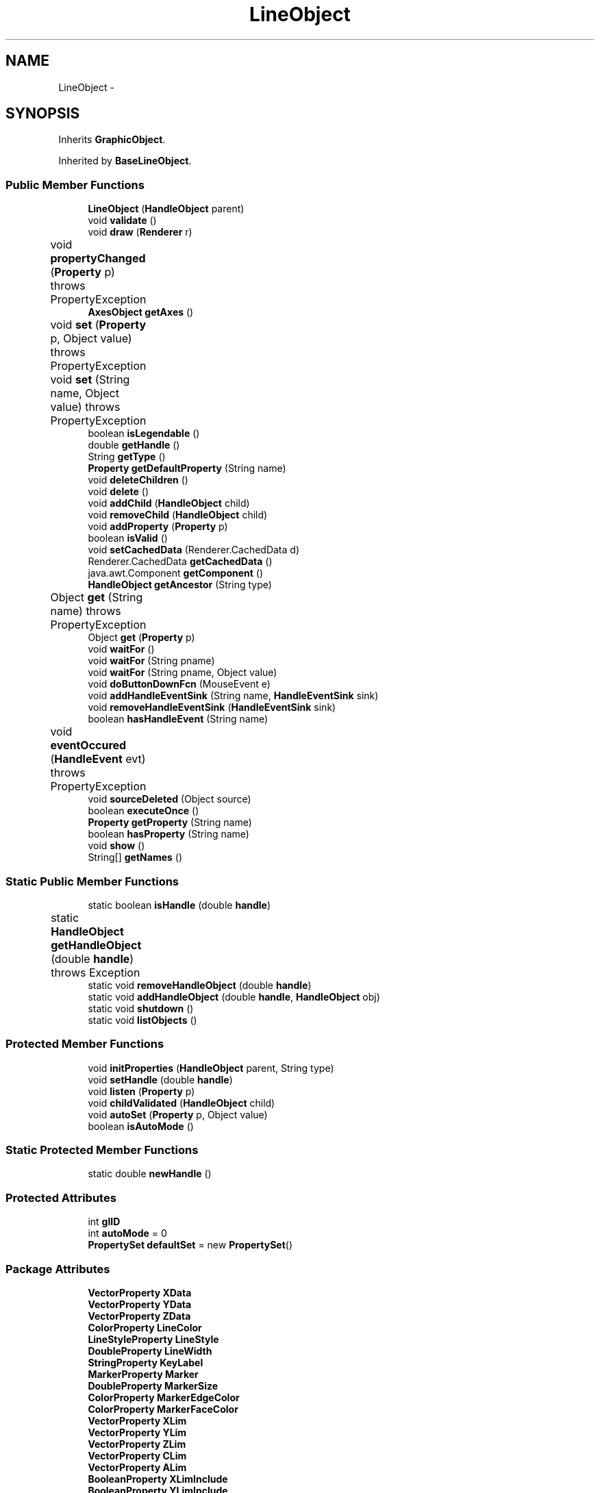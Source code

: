 .TH "LineObject" 3 "Tue Nov 27 2012" "Version 3.2" "Octave" \" -*- nroff -*-
.ad l
.nh
.SH NAME
LineObject \- 
.SH SYNOPSIS
.br
.PP
.PP
Inherits \fBGraphicObject\fP\&.
.PP
Inherited by \fBBaseLineObject\fP\&.
.SS "Public Member Functions"

.in +1c
.ti -1c
.RI "\fBLineObject\fP (\fBHandleObject\fP parent)"
.br
.ti -1c
.RI "void \fBvalidate\fP ()"
.br
.ti -1c
.RI "void \fBdraw\fP (\fBRenderer\fP r)"
.br
.ti -1c
.RI "void \fBpropertyChanged\fP (\fBProperty\fP p)  throws PropertyException 	"
.br
.ti -1c
.RI "\fBAxesObject\fP \fBgetAxes\fP ()"
.br
.ti -1c
.RI "void \fBset\fP (\fBProperty\fP p, Object value)  throws PropertyException 	"
.br
.ti -1c
.RI "void \fBset\fP (String name, Object value)  throws PropertyException 	"
.br
.ti -1c
.RI "boolean \fBisLegendable\fP ()"
.br
.ti -1c
.RI "double \fBgetHandle\fP ()"
.br
.ti -1c
.RI "String \fBgetType\fP ()"
.br
.ti -1c
.RI "\fBProperty\fP \fBgetDefaultProperty\fP (String name)"
.br
.ti -1c
.RI "void \fBdeleteChildren\fP ()"
.br
.ti -1c
.RI "void \fBdelete\fP ()"
.br
.ti -1c
.RI "void \fBaddChild\fP (\fBHandleObject\fP child)"
.br
.ti -1c
.RI "void \fBremoveChild\fP (\fBHandleObject\fP child)"
.br
.ti -1c
.RI "void \fBaddProperty\fP (\fBProperty\fP p)"
.br
.ti -1c
.RI "boolean \fBisValid\fP ()"
.br
.ti -1c
.RI "void \fBsetCachedData\fP (Renderer\&.CachedData d)"
.br
.ti -1c
.RI "Renderer\&.CachedData \fBgetCachedData\fP ()"
.br
.ti -1c
.RI "java\&.awt\&.Component \fBgetComponent\fP ()"
.br
.ti -1c
.RI "\fBHandleObject\fP \fBgetAncestor\fP (String type)"
.br
.ti -1c
.RI "Object \fBget\fP (String name)  throws PropertyException 	"
.br
.ti -1c
.RI "Object \fBget\fP (\fBProperty\fP p)"
.br
.ti -1c
.RI "void \fBwaitFor\fP ()"
.br
.ti -1c
.RI "void \fBwaitFor\fP (String pname)"
.br
.ti -1c
.RI "void \fBwaitFor\fP (String pname, Object value)"
.br
.ti -1c
.RI "void \fBdoButtonDownFcn\fP (MouseEvent e)"
.br
.ti -1c
.RI "void \fBaddHandleEventSink\fP (String name, \fBHandleEventSink\fP sink)"
.br
.ti -1c
.RI "void \fBremoveHandleEventSink\fP (\fBHandleEventSink\fP sink)"
.br
.ti -1c
.RI "boolean \fBhasHandleEvent\fP (String name)"
.br
.ti -1c
.RI "void \fBeventOccured\fP (\fBHandleEvent\fP evt)  throws PropertyException 	"
.br
.ti -1c
.RI "void \fBsourceDeleted\fP (Object source)"
.br
.ti -1c
.RI "boolean \fBexecuteOnce\fP ()"
.br
.ti -1c
.RI "\fBProperty\fP \fBgetProperty\fP (String name)"
.br
.ti -1c
.RI "boolean \fBhasProperty\fP (String name)"
.br
.ti -1c
.RI "void \fBshow\fP ()"
.br
.ti -1c
.RI "String[] \fBgetNames\fP ()"
.br
.in -1c
.SS "Static Public Member Functions"

.in +1c
.ti -1c
.RI "static boolean \fBisHandle\fP (double \fBhandle\fP)"
.br
.ti -1c
.RI "static \fBHandleObject\fP \fBgetHandleObject\fP (double \fBhandle\fP)  throws Exception 	"
.br
.ti -1c
.RI "static void \fBremoveHandleObject\fP (double \fBhandle\fP)"
.br
.ti -1c
.RI "static void \fBaddHandleObject\fP (double \fBhandle\fP, \fBHandleObject\fP obj)"
.br
.ti -1c
.RI "static void \fBshutdown\fP ()"
.br
.ti -1c
.RI "static void \fBlistObjects\fP ()"
.br
.in -1c
.SS "Protected Member Functions"

.in +1c
.ti -1c
.RI "void \fBinitProperties\fP (\fBHandleObject\fP parent, String type)"
.br
.ti -1c
.RI "void \fBsetHandle\fP (double \fBhandle\fP)"
.br
.ti -1c
.RI "void \fBlisten\fP (\fBProperty\fP p)"
.br
.ti -1c
.RI "void \fBchildValidated\fP (\fBHandleObject\fP child)"
.br
.ti -1c
.RI "void \fBautoSet\fP (\fBProperty\fP p, Object value)"
.br
.ti -1c
.RI "boolean \fBisAutoMode\fP ()"
.br
.in -1c
.SS "Static Protected Member Functions"

.in +1c
.ti -1c
.RI "static double \fBnewHandle\fP ()"
.br
.in -1c
.SS "Protected Attributes"

.in +1c
.ti -1c
.RI "int \fBglID\fP"
.br
.ti -1c
.RI "int \fBautoMode\fP = 0"
.br
.ti -1c
.RI "\fBPropertySet\fP \fBdefaultSet\fP = new \fBPropertySet\fP()"
.br
.in -1c
.SS "Package Attributes"

.in +1c
.ti -1c
.RI "\fBVectorProperty\fP \fBXData\fP"
.br
.ti -1c
.RI "\fBVectorProperty\fP \fBYData\fP"
.br
.ti -1c
.RI "\fBVectorProperty\fP \fBZData\fP"
.br
.ti -1c
.RI "\fBColorProperty\fP \fBLineColor\fP"
.br
.ti -1c
.RI "\fBLineStyleProperty\fP \fBLineStyle\fP"
.br
.ti -1c
.RI "\fBDoubleProperty\fP \fBLineWidth\fP"
.br
.ti -1c
.RI "\fBStringProperty\fP \fBKeyLabel\fP"
.br
.ti -1c
.RI "\fBMarkerProperty\fP \fBMarker\fP"
.br
.ti -1c
.RI "\fBDoubleProperty\fP \fBMarkerSize\fP"
.br
.ti -1c
.RI "\fBColorProperty\fP \fBMarkerEdgeColor\fP"
.br
.ti -1c
.RI "\fBColorProperty\fP \fBMarkerFaceColor\fP"
.br
.ti -1c
.RI "\fBVectorProperty\fP \fBXLim\fP"
.br
.ti -1c
.RI "\fBVectorProperty\fP \fBYLim\fP"
.br
.ti -1c
.RI "\fBVectorProperty\fP \fBZLim\fP"
.br
.ti -1c
.RI "\fBVectorProperty\fP \fBCLim\fP"
.br
.ti -1c
.RI "\fBVectorProperty\fP \fBALim\fP"
.br
.ti -1c
.RI "\fBBooleanProperty\fP \fBXLimInclude\fP"
.br
.ti -1c
.RI "\fBBooleanProperty\fP \fBYLimInclude\fP"
.br
.ti -1c
.RI "\fBBooleanProperty\fP \fBZLimInclude\fP"
.br
.ti -1c
.RI "\fBBooleanProperty\fP \fBCLimInclude\fP"
.br
.ti -1c
.RI "\fBBooleanProperty\fP \fBALimInclude\fP"
.br
.ti -1c
.RI "\fBBooleanProperty\fP \fBLegendInclude\fP"
.br
.ti -1c
.RI "\fBBooleanProperty\fP \fBBeingDeleted\fP"
.br
.ti -1c
.RI "\fBCallbackProperty\fP \fBButtonDownFcn\fP"
.br
.ti -1c
.RI "\fBHandleObjectListProperty\fP \fBChildren\fP"
.br
.ti -1c
.RI "\fBBooleanProperty\fP \fBClipping\fP"
.br
.ti -1c
.RI "\fBCallbackProperty\fP \fBCreateFcn\fP"
.br
.ti -1c
.RI "\fBCallbackProperty\fP \fBDeleteFcn\fP"
.br
.ti -1c
.RI "\fBRadioProperty\fP \fBHandleVisibility\fP"
.br
.ti -1c
.RI "\fBHandleObjectListProperty\fP \fBParent\fP"
.br
.ti -1c
.RI "\fBStringProperty\fP \fBTag\fP"
.br
.ti -1c
.RI "\fBStringProperty\fP \fBType\fP"
.br
.ti -1c
.RI "\fBObjectProperty\fP \fBUserData\fP"
.br
.ti -1c
.RI "\fBBooleanProperty\fP \fBVisible\fP"
.br
.in -1c
.SS "Private Member Functions"

.in +1c
.ti -1c
.RI "void \fBupdateMinMax\fP ()"
.br
.in -1c
.SH "Constructor & Destructor Documentation"
.PP 
.SS "\fBLineObject\fP (\fBHandleObject\fPparent)\fC [inline]\fP"
.PP
References VectorProperty\&.getArray(), LineObject\&.KeyLabel, GraphicObject\&.LegendInclude, LineObject\&.LineColor, LineObject\&.LineStyle, LineObject\&.LineWidth, HandleObject\&.listen(), LineObject\&.Marker, LineObject\&.MarkerEdgeColor, LineObject\&.MarkerFaceColor, LineObject\&.MarkerSize, Property\&.reset(), LineObject\&.XData, LineObject\&.YData, LineObject\&.ZData, and GraphicObject\&.ZLimInclude\&.
.PP
.nf
        {
                super(parent, 'line');

                XData = new VectorProperty(this, 'XData', -1);
                YData = new VectorProperty(this, 'YData', -1);
                ZData = new VectorProperty(this, 'ZData', -1);
                LineColor = new ColorProperty(this, 'Color');
                LineStyle = new LineStyleProperty(this, 'LineStyle');
                LineWidth = new DoubleProperty(this, 'LineWidth');
                KeyLabel = new StringProperty(this, 'KeyLabel', '');
                Marker = new MarkerProperty(this, 'Marker');
                MarkerSize = new DoubleProperty(this, 'MarkerSize');
                MarkerEdgeColor = new ColorProperty(this, 'MarkerEdgeColor', new String[] {'none', 'auto'});
                MarkerFaceColor = new ColorProperty(this, 'MarkerFaceColor', new String[] {'none', 'auto'});

                if (ZData\&.getArray()\&.length > 0)
                        ZLimInclude\&.reset('on');
                LegendInclude\&.reset('on');

                listen(XData);
                listen(YData);
                listen(ZData);
        }
.fi
.SH "Member Function Documentation"
.PP 
.SS "void \fBaddChild\fP (\fBHandleObject\fPchild)\fC [inline, inherited]\fP"
.PP
References HandleObjectListProperty\&.addElement(), and HandleObject\&.Children\&.
.PP
Referenced by HandleObject\&.initProperties()\&.
.PP
.nf
        {
                synchronized (Children)
                {
                        Children\&.addElement(child);
                }
        }
.fi
.SS "void \fBaddHandleEventSink\fP (Stringname, \fBHandleEventSink\fPsink)\fC [inline, inherited]\fP"
.PP
Implements \fBHandleEventSource\fP\&.
.PP
References HandleEventSourceHelper\&.addHandleEventSink(), and HandleObject\&.eventSource\&.
.PP
Referenced by HandleObject\&.waitFor()\&.
.PP
.nf
        {
                eventSource\&.addHandleEventSink(name, sink);
        }
.fi
.SS "static void \fBaddHandleObject\fP (doublehandle, \fBHandleObject\fPobj)\fC [inline, static, inherited]\fP"
.PP
References HandleObject\&.handleMap\&.
.PP
Referenced by HandleObject\&.HandleObject(), and HandleObject\&.setHandle()\&.
.PP
.nf
        {
                handleMap\&.put(new Double(handle), new WeakReference(obj));
        }
.fi
.SS "void \fBaddProperty\fP (\fBProperty\fPp)\fC [inline, inherited]\fP"
.PP
Reimplemented from \fBPropertySet\fP\&.
.PP
References HandleObject\&.isValid(), and Property\&.unLock()\&.
.PP
.nf
        {
                super\&.addProperty(p);
                if (isValid())
                        p\&.unLock();
        }
.fi
.SS "void \fBautoSet\fP (\fBProperty\fPp, Objectvalue)\fC [inline, protected, inherited]\fP"
.PP
References HandleObject\&.autoMode, and Property\&.set()\&.
.PP
Referenced by AxesObject\&.autoAspectRatio(), AxesObject\&.autoAxis(), AxesObject\&.autoScaleC(), AxesObject\&.computeAutoTickLabels(), FigureObject\&.propertyChanged(), AxesObject\&.propertyChanged(), AxesObject\&.setInternalPosition(), PatchObject\&.updateCData(), PatchObject\&.updateFVCData(), PatchObject\&.updateFVData(), AxesObject\&.updateOuterPosition(), FigureObject\&.updatePosition(), AxesObject\&.updatePosition(), AxesObject\&.updateXFormMatrices(), and PatchObject\&.updateXYZData()\&.
.PP
.nf
        {
                autoMode++;
                p\&.set(value, true);
                autoMode--;
        }
.fi
.SS "void \fBchildValidated\fP (\fBHandleObject\fPchild)\fC [inline, protected, inherited]\fP"
.PP
Reimplemented in \fBAxesObject\fP, and \fBGroupObject\fP\&.
.PP
Referenced by HandleObject\&.validate()\&.
.PP
.nf
        {
        }
.fi
.SS "void \fBdelete\fP ()\fC [inline, inherited]\fP"
.PP
Reimplemented from \fBPropertySet\fP\&.
.PP
Reimplemented in \fBFigureObject\fP, \fBUIPanelObject\fP, \fBUIControlObject\fP, \fBBarseriesObject\fP, and \fBColorbarObject\fP\&.
.PP
References HandleObject\&.BeingDeleted, HandleObject\&.cachedData, HandleEventSourceHelper\&.delete(), HandleObject\&.deleteChildren(), HandleObject\&.DeleteFcn, HandleObjectListProperty\&.elementAt(), HandleObject\&.eventSource, HandleObject\&.eventSourceSet, CallbackProperty\&.execute(), HandleEventSourceHelper\&.fireEvent(), HandleObject\&.getHandle(), HandleObject\&.Parent, HandleObject\&.removeChild(), HandleObject\&.removeHandleEventSink(), HandleObject\&.removeHandleObject(), and Property\&.reset()\&.
.PP
Referenced by HandleObject\&.deleteChildren(), AxesObject\&.deleteChildren(), ColorbarObject\&.doClear(), LegendObject\&.doClear(), and AxesObject\&.makeLegend()\&.
.PP
.nf
        {
                BeingDeleted\&.reset('on');
                try { eventSource\&.fireEvent('ObjectDeleted'); }
                catch (PropertyException ex) {}
                DeleteFcn\&.execute(new Object[] {
                        new Double(getHandle()),
                        null});
                removeHandleObject(getHandle());

                super\&.delete();

                Iterator it = eventSourceSet\&.iterator();
                while (it\&.hasNext())
                        ((HandleEventSource)it\&.next())\&.removeHandleEventSink(this);
                eventSource\&.delete();

                deleteChildren();
                if (cachedData != null)
                        cachedData\&.dispose();
                Parent\&.elementAt(0)\&.removeChild(this);
        }
.fi
.SS "void \fBdeleteChildren\fP ()\fC [inline, inherited]\fP"
.PP
Reimplemented in \fBAxesObject\fP\&.
.PP
References HandleObject\&.Children, HandleObject\&.delete(), HandleObjectListProperty\&.elementAt(), HandleObjectListProperty\&.size(), StringProperty\&.toString(), and HandleObject\&.Type\&.
.PP
Referenced by HandleObject\&.delete()\&.
.PP
.nf
        {
                synchronized (Children)
                {
                        while (Children\&.size() > 0)
                        {
                                int len = Children\&.size();
                                HandleObject obj = Children\&.elementAt(0);

                                obj\&.delete();
                                if (Children\&.size() == len)
                                {
                                        System\&.out\&.println('ERROR: wrong parentship in graphic object of class `' + Type\&.toString() + '' with child of class `' + 
                                                        obj\&.Type\&.toString() + ''');
                                        break;
                                }
                        }
                }
        }
.fi
.SS "void \fBdoButtonDownFcn\fP (MouseEvente)\fC [inline, inherited]\fP"
.PP
References HandleObject\&.ButtonDownFcn, CallbackProperty\&.execute(), HandleObject\&.getAncestor(), HandleObject\&.getHandle(), and CallbackProperty\&.unwind()\&.
.PP
Referenced by UIControlAdapter\&.mousePressed(), and AxesContainer\&.mousePressed()\&.
.PP
.nf
        {
                String selType = 'normal';

                switch (e\&.getButton())
                {
                        case MouseEvent\&.BUTTON2:
                                selType = 'extend';
                                break;
                        case MouseEvent\&.BUTTON3:
                                selType = 'alt';
                                break;
                }

                switch (e\&.getModifiers() & (MouseEvent\&.SHIFT_MASK|MouseEvent\&.CTRL_MASK))
                {
                        case MouseEvent\&.CTRL_MASK:
                                selType = 'alt';
                                break;
                        case MouseEvent\&.SHIFT_MASK:
                                selType = 'extend';
                                break;
                        case 0:
                                if (e\&.getClickCount() == 2)
                                        selType = 'open';
                                break;
                }

                ButtonDownFcn\&.unwind(((FigureObject)getAncestor('figure'))\&.SelectionType, selType);
                ButtonDownFcn\&.execute(new Object[] {
                        new Double(getHandle()),
                        null});
        }
.fi
.SS "void \fBdraw\fP (\fBRenderer\fPr)\fC [inline, virtual]\fP"
.PP
Implements \fBGraphicObject\fP\&.
.PP
Reimplemented in \fBBaseLineObject\fP\&.
.PP
References Renderer\&.draw()\&.
.PP
.nf
        {
                r\&.draw(this);
        }
.fi
.SS "void \fBeventOccured\fP (\fBHandleEvent\fPevt)  throws \fBPropertyException\fP 	\fC [inline, inherited]\fP"
.PP
Implements \fBHandleEventSink\fP\&.
.PP
References HandleObject\&.propertyChanged()\&.
.PP
Referenced by HandleObject\&.waitFor()\&.
.PP
.nf
        {
                if (evt\&.getName()\&.equals('PropertyChanged'))
                        propertyChanged(evt\&.getProperty());
        }
.fi
.SS "boolean \fBexecuteOnce\fP ()\fC [inline, inherited]\fP"
.PP
Implements \fBHandleEventSink\fP\&.
.PP
Referenced by HandleObject\&.waitFor()\&.
.PP
.nf
        {
                return false;
        }
.fi
.SS "Object \fBget\fP (\fBProperty\fPp)\fC [inline, inherited]\fP"
.PP
Reimplemented in \fBFigureObject\fP, and \fBUIControlObject\fP\&.
.PP
.nf
        {
                return p\&.get();
        }
.fi
.SS "Object \fBget\fP (Stringname)  throws \fBPropertyException\fP 	\fC [inline, inherited]\fP"
.PP
Reimplemented from \fBPropertySet\fP\&.
.PP
References Property\&.get(), and HandleObject\&.getDefaultProperty()\&.
.PP
Referenced by AxesObject\&.autoScaleC(), and LegendObject\&.makeItemFromLine()\&.
.PP
.nf
        {
                if (name\&.toLowerCase()\&.startsWith('default'))
                {
                        Property p = getDefaultProperty(name);
                        if (p != null)
                                return p\&.get();
                        throw new PropertyException('invalid default property - ' + name\&.toLowerCase());
                }
                else
                        return super\&.get(name);
        }
.fi
.SS "\fBHandleObject\fP \fBgetAncestor\fP (Stringtype)\fC [inline, inherited]\fP"
.PP
References HandleObjectListProperty\&.elementAt(), HandleObject\&.Parent, HandleObjectListProperty\&.size(), StringProperty\&.toString(), and HandleObject\&.Type\&.
.PP
Referenced by AxesContainer\&.createCanvas(), HandleObject\&.doButtonDownFcn(), AxesContainer\&.getDefaultMouseOp(), AxesObject\&.getFigure(), and GraphicObject\&.set()\&.
.PP
.nf
        {
                HandleObject curr = this;

                while (true)
                {
                        if (curr\&.Type\&.toString()\&.equalsIgnoreCase(type))
                                return curr;
                        else if (curr\&.Parent\&.size() <= 0)
                                return null;
                        else
                                curr = curr\&.Parent\&.elementAt(0);
                }
        }
.fi
.SS "\fBAxesObject\fP \fBgetAxes\fP ()\fC [inline, inherited]\fP"
.PP
References HandleObjectListProperty\&.elementAt(), and HandleObject\&.Parent\&.
.PP
Referenced by BarseriesObject\&.BarseriesObject(), BaseLineObject\&.BaseLineObject(), J2DRenderer\&.draw(), GLRenderer\&.draw(), TextObject\&.drawAsImage(), SurfaceObject\&.getAlphaData(), PatchObject\&.getAlphaData(), SurfaceObject\&.getCData(), PatchObject\&.getCData(), TextObject\&.getExtent(), ImageObject\&.ImageObject(), BaseLineObject\&.propertyChanged(), TextObject\&.propertyChanged(), SurfaceObject\&.SurfaceObject(), TextObject\&.toPostScript(), TextObject\&.updateData(), BaseLineObject\&.updateLine(), and TextObject\&.updateMinMax()\&.
.PP
.nf
        {
                HandleObject obj = Parent\&.elementAt(0);
                if (obj instanceof AxesObject)
                        return (AxesObject)obj;
                else
                        return ((GraphicObject)obj)\&.getAxes();
        }
.fi
.SS "Renderer\&.CachedData \fBgetCachedData\fP ()\fC [inline, inherited]\fP"
.PP
References HandleObject\&.cachedData\&.
.PP
Referenced by GLRenderer\&.draw()\&.
.PP
.nf
        {
                return cachedData;
        }
.fi
.SS "java\&.awt\&.Component \fBgetComponent\fP ()\fC [inline, inherited]\fP"
.PP
Reimplemented in \fBFigureObject\fP, \fBUIPanelObject\fP, and \fBUIControlObject\fP\&.
.PP
Referenced by UIControlObject\&.getParentComponent(), and UIPanelObject\&.getParentComponent()\&.
.PP
.nf
        {
                System\&.out\&.println('Warning: no component associated with ' + getClass());
                return null;
        }
.fi
.SS "\fBProperty\fP \fBgetDefaultProperty\fP (Stringname)\fC [inline, inherited]\fP"
.PP
References HandleObject\&.defaultSet, HandleObjectListProperty\&.elementAt(), Factory\&.getDefaultProperty(), HandleObject\&.getDefaultProperty(), PropertySet\&.getProperty(), HandleObject\&.Parent, and HandleObjectListProperty\&.size()\&.
.PP
Referenced by HandleObject\&.get(), HandleObject\&.getDefaultProperty(), Property\&.initDefault(), and HandleObject\&.set()\&.
.PP
.nf
        {
                Property p = defaultSet\&.getProperty(name);
                if (p != null)
                        return p;
                else if (Parent\&.size() > 0)
                        return Parent\&.elementAt(0)\&.getDefaultProperty(name);
                else
                        return Factory\&.getDefaultProperty(name);
        }
.fi
.SS "double \fBgetHandle\fP ()\fC [inline, inherited]\fP"
.PP
References HandleObject\&.handle\&.
.PP
Referenced by UIPanelObject\&.componentResized(), FigureObject\&.componentResized(), UIControlObject\&.controlActivated(), HandleObject\&.delete(), HandleObject\&.doButtonDownFcn(), OctaveSink\&.doInvoke(), RootObject\&.findFigure(), HandleObjectListProperty\&.getHandleArray(), HandleObject\&.HandleObject(), AxesObject\&.reset(), HandleObject\&.setHandle(), HandleObjectListProperty\&.toString(), FigureObject\&.updateHandle(), FigureObject\&.updateTitle(), HandleObject\&.validate(), and FigureObject\&.windowClosing()\&.
.PP
.nf
        {
                return handle;
        }
.fi
.SS "static \fBHandleObject\fP \fBgetHandleObject\fP (doublehandle)  throws \fBException\fP 	\fC [inline, static, inherited]\fP"
.PP
References RootObject\&.getInstance(), HandleObject\&.handle, and HandleObject\&.handleMap\&.
.PP
Referenced by TextProperty\&.convertValue(), HandleObjectListProperty\&.convertValue(), and RootObject\&.createNewFigure()\&.
.PP
.nf
        {
                WeakReference ref = (WeakReference)handleMap\&.get(new Double(handle));
                if (ref != null && ref\&.get() != null)
                {
                        return (HandleObject)ref\&.get();
                }
                if (handle == 0)
                        return RootObject\&.getInstance();
                throw new Exception('invalid handle - ' + handle);
        }
.fi
.SS "String [] \fBgetNames\fP ()\fC [inline, inherited]\fP"
.PP
References Property\&.getName(), and Property\&.isVisible()\&.
.PP
.nf
        {
                List names = new ArrayList();
                Iterator it = values()\&.iterator();
                while (it\&.hasNext())
                {
                        Property p = (Property)it\&.next();
                        if (p\&.isVisible())
                                names\&.add(p\&.getName());
                }
                return (String[])names\&.toArray(new String[names\&.size()]);
        }
.fi
.SS "\fBProperty\fP \fBgetProperty\fP (Stringname)\fC [inline, inherited]\fP"
.PP
Referenced by AxesObject\&.childValidated(), AxesObject\&.draw(), PropertySet\&.get(), AxesObject\&.getChildrenLimits(), HandleObject\&.getDefaultProperty(), OctaveSink\&.OctaveSink(), PropertySet\&.set(), and HandleObject\&.waitFor()\&.
.PP
.nf
        {
                return (Property)get((Object)name\&.toLowerCase());
        }
.fi
.SS "String \fBgetType\fP ()\fC [inline, inherited]\fP"
.PP
References StringProperty\&.toString(), and HandleObject\&.Type\&.
.PP
Referenced by Property\&.initDefault()\&.
.PP
.nf
        {
                return (Type != null ? Type\&.toString() : '');
        }
.fi
.SS "boolean \fBhasHandleEvent\fP (Stringname)\fC [inline, inherited]\fP"
.PP
Implements \fBHandleEventSource\fP\&.
.PP
References HandleObject\&.eventSource, and HandleEventSourceHelper\&.hasHandleEvent()\&.
.PP
Referenced by OctaveSink\&.OctaveSink()\&.
.PP
.nf
        {
                return eventSource\&.hasHandleEvent(name);
        }
.fi
.SS "boolean \fBhasProperty\fP (Stringname)\fC [inline, inherited]\fP"
.PP
Referenced by AxesObject\&.draw()\&.
.PP
.nf
        {
                return containsKey(name\&.toLowerCase());
        }
.fi
.SS "void \fBinitProperties\fP (\fBHandleObject\fPparent, Stringtype)\fC [inline, protected, inherited]\fP"
.PP
References HandleObject\&.addChild(), HandleObjectListProperty\&.addElement(), HandleObject\&.BeingDeleted, HandleObject\&.ButtonDownFcn, HandleObject\&.Children, HandleObject\&.Clipping, HandleObject\&.CreateFcn, HandleObject\&.DeleteFcn, HandleObject\&.HandleVisibility, HandleObject\&.Parent, HandleObject\&.Tag, HandleObject\&.Type, HandleObject\&.UserData, and HandleObject\&.Visible\&.
.PP
Referenced by HandleObject\&.HandleObject()\&.
.PP
.nf
        {
                // These properties must be created first, in order to
                // get correct behavior when looking for default values
                // of properties
                Type = new StringProperty(this, 'Type', type);
                Parent = new HandleObjectListProperty(this, 'Parent', -1);
                if (parent != null)
                        Parent\&.addElement(parent);

                // Create other properties
                BeingDeleted = new BooleanProperty(this, 'BeingDeleted', false);
                ButtonDownFcn = new CallbackProperty(this, 'ButtonDownFcn', (String)null);
                Children = new HandleObjectListProperty(this, 'Children', -1);
                Clipping = new BooleanProperty(this, 'Clipping', true);
                CreateFcn = new CallbackProperty(this, 'CreateFcn', (String)null);
                DeleteFcn = new CallbackProperty(this, 'DeleteFcn', (String)null);
                HandleVisibility = new RadioProperty(this, 'HandleVisibility', new String[] {'on', 'callback', 'off'}, 'on');
                Tag = new StringProperty(this, 'Tag', '');
                UserData = new ObjectProperty(this, 'UserData', null);
                Visible = new BooleanProperty(this, 'Visible', true);

                // TODO: move this to validate() ??
                if (parent != null)
                        parent\&.addChild(this);
        }
.fi
.SS "boolean \fBisAutoMode\fP ()\fC [inline, protected, inherited]\fP"
.PP
References HandleObject\&.autoMode\&.
.PP
Referenced by ColorbarObject\&.propertyChanged(), FigureObject\&.propertyChanged(), LegendObject\&.propertyChanged(), and PatchObject\&.propertyChanged()\&.
.PP
.nf
        {
                return (autoMode > 0);
        }
.fi
.SS "static boolean \fBisHandle\fP (doublehandle)\fC [inline, static, inherited]\fP"
.PP
References HandleObject\&.handleMap\&.
.PP
Referenced by TextProperty\&.convertValue(), RootObject\&.createNewFigure(), and RootObject\&.getUnusedFigureNumber()\&.
.PP
.nf
        {
                WeakReference ref = (WeakReference)handleMap\&.get(new Double(handle));
                if (ref != null && ref\&.get() != null)
                        return true;
                return false;
        }
.fi
.SS "boolean \fBisLegendable\fP ()\fC [inline, inherited]\fP"
.PP
Reimplemented from \fBHandleObject\fP\&.
.PP
Reimplemented in \fBBaseLineObject\fP\&.
.PP
References BooleanProperty\&.isSet(), and GraphicObject\&.LegendInclude\&.
.PP
.nf
        {
                return LegendInclude\&.isSet();
        }
.fi
.SS "boolean \fBisValid\fP ()\fC [inline, inherited]\fP"
.PP
References HandleObject\&.valid\&.
.PP
Referenced by HandleObject\&.addProperty(), AxesObject\&.childValidated(), UIControlObject\&.controlActivated(), AxesContainer\&.display(), AxesContainer\&.getObjectForPoint(), and AxesContainer\&.reshape()\&.
.PP
.nf
        {
                return valid;
        }
.fi
.SS "void \fBlisten\fP (\fBProperty\fPp)\fC [inline, protected, inherited]\fP"
.PP
References Property\&.addHandleEventSink(), HandleObject\&.eventSourceSet, and Property\&.getParent()\&.
.PP
Referenced by AxesObject\&.AxesObject(), BarseriesObject\&.BarseriesObject(), BaseLineObject\&.BaseLineObject(), GroupObject\&.childValidated(), AxesObject\&.childValidated(), ColorbarObject\&.ColorbarObject(), FigureObject\&.FigureObject(), ImageObject\&.ImageObject(), LegendObject\&.LegendObject(), LineObject\&.LineObject(), PatchObject\&.PatchObject(), RootObject\&.RootObject(), SurfaceObject\&.SurfaceObject(), TextObject\&.TextObject(), UIControlObject\&.UIControlObject(), and UIPanelObject\&.UIPanelObject()\&.
.PP
.nf
        {
                p\&.addHandleEventSink('PropertyChanged', this);
                if (p\&.getParent() != this)
                        eventSourceSet\&.add(p);
        }
.fi
.SS "static void \fBlistObjects\fP ()\fC [inline, static, inherited]\fP"
.PP
References HandleObject\&.handleMap, and HandleObject\&.HandleObject()\&.
.PP
.nf
        {
                Iterator it = handleMap\&.entrySet()\&.iterator();
                while (it\&.hasNext())
                {
                        Map\&.Entry entry = (Map\&.Entry)it\&.next();
                        HandleObject hObj = (HandleObject)((WeakReference)entry\&.getValue())\&.get();
                        System\&.out\&.println(entry\&.getKey() + ' = ' + hObj\&.getClass());
                }
        }
.fi
.SS "static double \fBnewHandle\fP ()\fC [inline, static, protected, inherited]\fP"
.PP
References HandleObject\&.handleSeed\&.
.PP
Referenced by HandleObject\&.HandleObject(), UIPanelObject\&.UIPanelObject(), and FigureObject\&.updateHandle()\&.
.PP
.nf
        {
                double h = handleSeed;
                handleSeed = Math\&.ceil(handleSeed) - 1 - Math\&.random();
                return h;
        }
.fi
.SS "void \fBpropertyChanged\fP (\fBProperty\fPp)  throws \fBPropertyException\fP 	\fC [inline]\fP"
.PP
Reimplemented from \fBHandleObject\fP\&.
.PP
Reimplemented in \fBBaseLineObject\fP\&.
.PP
References VectorProperty\&.isEmpty(), Property\&.reset(), LineObject\&.updateMinMax(), LineObject\&.XData, LineObject\&.YData, LineObject\&.ZData, and GraphicObject\&.ZLimInclude\&.
.PP
.nf
        {
                super\&.propertyChanged(p);

                if (p == ZData)
                        ZLimInclude\&.reset((ZData\&.isEmpty() ? 'off' : 'on'));

                if (p == XData || p == YData || p == ZData)
                        updateMinMax();
        }
.fi
.SS "void \fBremoveChild\fP (\fBHandleObject\fPchild)\fC [inline, inherited]\fP"
.PP
Reimplemented in \fBAxesObject\fP, \fBFigureObject\fP, \fBGroupObject\fP, and \fBRootObject\fP\&.
.PP
References HandleObject\&.Children, and HandleObjectListProperty\&.removeElement()\&.
.PP
Referenced by HandleObject\&.delete()\&.
.PP
.nf
        {
                synchronized (Children)
                {
                        Children\&.removeElement(child);
                }
        }
.fi
.SS "void \fBremoveHandleEventSink\fP (\fBHandleEventSink\fPsink)\fC [inline, inherited]\fP"
.PP
Implements \fBHandleEventSource\fP\&.
.PP
References HandleObject\&.eventSource, and HandleEventSourceHelper\&.removeHandleEventSink()\&.
.PP
Referenced by HandleObject\&.delete()\&.
.PP
.nf
        {
                eventSource\&.removeHandleEventSink(sink);
        }
.fi
.SS "static void \fBremoveHandleObject\fP (doublehandle)\fC [inline, static, inherited]\fP"
.PP
References HandleObject\&.handleMap\&.
.PP
Referenced by HandleObject\&.delete(), and HandleObject\&.setHandle()\&.
.PP
.nf
        {
                handleMap\&.remove(new Double(handle));
        }
.fi
.SS "void \fBset\fP (\fBProperty\fPp, Objectvalue)  throws \fBPropertyException\fP 	\fC [inline, inherited]\fP"
.PP
Reimplemented from \fBPropertySet\fP\&.
.PP
References FigureObject\&.__Dirty__, HandleObject\&.getAncestor(), and Property\&.reset()\&.
.PP
Referenced by LegendObject\&.propertyChanged()\&.
.PP
.nf
        {
                super\&.set(p, value);

                FigureObject fig = (FigureObject)getAncestor('figure');
                fig\&.__Dirty__\&.reset('on');
        }
.fi
.SS "void \fBset\fP (Stringname, Objectvalue)  throws \fBPropertyException\fP 	\fC [inline, inherited]\fP"
.PP
Reimplemented from \fBPropertySet\fP\&.
.PP
References PropertySet\&.addProperty(), Property\&.cloneProperty(), HandleObject\&.defaultSet, HandleObject\&.getDefaultProperty(), and Property\&.set()\&.
.PP
.nf
        {
                if (name\&.toLowerCase()\&.startsWith('default'))
                {
                        Property p = getDefaultProperty(name);
                        if (p != null)
                        {
                                Property new_p = p\&.cloneProperty();
                                new_p\&.set(value);
                                defaultSet\&.addProperty(new_p);
                        }
                        else
                                throw new PropertyException('invalid default property - ' + name\&.toLowerCase());
                }
                else
                        super\&.set(name, value);
        }
.fi
.SS "void \fBsetCachedData\fP (Renderer\&.CachedDatad)\fC [inline, inherited]\fP"
.PP
References HandleObject\&.cachedData\&.
.PP
Referenced by GLRenderer\&.draw(), and SurfaceObject\&.propertyChanged()\&.
.PP
.nf
        {
                if (cachedData != null)
                        cachedData\&.dispose();
                cachedData = d;
        }
.fi
.SS "void \fBsetHandle\fP (doublehandle)\fC [inline, protected, inherited]\fP"
.PP
References HandleObject\&.addHandleObject(), HandleObject\&.getHandle(), HandleObject\&.handle, and HandleObject\&.removeHandleObject()\&.
.PP
Referenced by FigureObject\&.updateHandle()\&.
.PP
.nf
        {
                removeHandleObject(getHandle());
                this\&.handle = handle;
                addHandleObject(getHandle(), this);
        }
.fi
.SS "void \fBshow\fP ()\fC [inline, inherited]\fP"
.PP
References Property\&.getName(), and Property\&.isVisible()\&.
.PP
.nf
        {
                Iterator it = values()\&.iterator();
                while (it\&.hasNext())
                {
                        Property p = (Property)it\&.next();
                        if (p\&.isVisible())
                        {
                                get(p); /* force any getter to execute */
                                System\&.out\&.println('  ' + p\&.getName() + ' = ' + p);
                        }
                }
        }
.fi
.SS "static void \fBshutdown\fP ()\fC [inline, static, inherited]\fP"
.PP
References HandleObject\&.handleMap\&.
.PP
.nf
        {
                LinkedList figList = new LinkedList();
                Iterator it = handleMap\&.values()\&.iterator();

                while (it\&.hasNext())
                {
                        WeakReference ref = (WeakReference)it\&.next();
                        if (ref != null && ref\&.get() != null && ref\&.get() instanceof FigureObject)
                                figList\&.add(ref\&.get());
                }

                it = figList\&.iterator();
                while (it\&.hasNext())
                        ((HandleObject)it\&.next())\&.delete();
        }
.fi
.SS "void \fBsourceDeleted\fP (Objectsource)\fC [inline, inherited]\fP"
.PP
Implements \fBHandleEventSink\fP\&.
.PP
References HandleObject\&.eventSourceSet\&.
.PP
Referenced by HandleObject\&.waitFor()\&.
.PP
.nf
        {
                eventSourceSet\&.remove(source);
        }
.fi
.SS "void \fBupdateMinMax\fP ()\fC [inline, private]\fP"
.PP
References VectorProperty\&.getArray(), Utils\&.isNaNorInf(), Property\&.set(), LineObject\&.XData, GraphicObject\&.XLim, LineObject\&.YData, GraphicObject\&.YLim, LineObject\&.ZData, and GraphicObject\&.ZLim\&.
.PP
Referenced by LineObject\&.propertyChanged(), and LineObject\&.validate()\&.
.PP
.nf
        {
                double xmin, xmax, ymin, ymax, zmin, zmax;
                double xmin2, xmax2, ymin2, ymax2, zmin2, zmax2;
                double[] xdata = XData\&.getArray();
                double[] ydata = YData\&.getArray();
                double[] zdata = ZData\&.getArray();
                boolean hasZ = (zdata\&.length > 0);
                int n = Math\&.min(Math\&.min(xdata\&.length, ydata\&.length), (hasZ ? zdata\&.length : Integer\&.MAX_VALUE));

                if (n == 0)
                        return;

                xmin = ymin = xmin2 = ymin2 = Double\&.POSITIVE_INFINITY;
                xmax = ymax = Double\&.NEGATIVE_INFINITY;
                xmax2 = ymax2 = Double\&.MIN_VALUE;
                zmin = (hasZ ? Double\&.POSITIVE_INFINITY : -0\&.5);
                zmax = (hasZ ? Double\&.NEGATIVE_INFINITY : 0\&.5);
                zmin2 = (hasZ ? Double\&.POSITIVE_INFINITY : 0\&.1);
                zmax2 = (hasZ ? Double\&.MIN_VALUE : 1);

                for (int i=0; i<n; i++)
                {
                        if (!Utils\&.isNaNorInf(xdata[i]))
                        {
                                if (xdata[i] < xmin) xmin = xdata[i];
                                if (xdata[i] > xmax) xmax = xdata[i];
                                if (xdata[i] > 0)
                                {
                                        if (xdata[i] < xmin2) xmin2 = xdata[i];
                                        if (xdata[i] > xmax2) xmax2 = xdata[i];
                                }
                        }
                        if (!Utils\&.isNaNorInf(ydata[i]))
                        {
                                if (ydata[i] < ymin) ymin = ydata[i];
                                if (ydata[i] > ymax) ymax = ydata[i];
                                if (ydata[i] > 0)
                                {
                                        if (ydata[i] < ymin2) ymin2 = ydata[i];
                                        if (ydata[i] > ymax2) ymax2 = ydata[i];
                                }
                        }
                        if (hasZ && !Utils\&.isNaNorInf(zdata[i]))
                        {
                                if (zdata[i] < zmin) zmin = zdata[i];
                                if (zdata[i] > zmax) zmax = zdata[i];
                                if (zdata[i] > 0)
                                {
                                        if (zdata[i] < zmin2) zmin2 = zdata[i];
                                        if (zdata[i] > zmax2) zmax2 = zdata[i];
                                }
                        }
                }

                XLim\&.set(new double[] {xmin, xmax, xmin2, xmax2}, true);
                YLim\&.set(new double[] {ymin, ymax, ymin2, ymax2}, true);
                if (hasZ)
                        ZLim\&.set(new double[] {zmin, zmax, zmin2, zmax2}, true);
        }
.fi
.SS "void \fBvalidate\fP ()\fC [inline]\fP"
.PP
Reimplemented from \fBHandleObject\fP\&.
.PP
References VectorProperty\&.isEmpty(), Property\&.reset(), LineObject\&.updateMinMax(), LineObject\&.ZData, and GraphicObject\&.ZLimInclude\&.
.PP
Referenced by AxesObject\&.getBaseLine(), and LegendObject\&.makeItemFromLine()\&.
.PP
.nf
        {
                ZLimInclude\&.reset(ZData\&.isEmpty() ? 'off' : 'on');
                updateMinMax();
                super\&.validate();
        }
.fi
.SS "void \fBwaitFor\fP ()\fC [inline, inherited]\fP"
.PP
Referenced by HandleObject\&.waitFor()\&.
.PP
.nf
        {
                waitFor(null, null, false);
        }
.fi
.SS "void \fBwaitFor\fP (Stringpname)\fC [inline, inherited]\fP"
.PP
References HandleObject\&.waitFor()\&.
.PP
.nf
        {
                waitFor(pname, null, false);
        }
.fi
.SS "void \fBwaitFor\fP (Stringpname, Objectvalue)\fC [inline, inherited]\fP"
.PP
References HandleObject\&.waitFor()\&.
.PP
.nf
        {
                waitFor(pname, value, true);
        }
.fi
.SH "Member Data Documentation"
.PP 
.SS "\fBVectorProperty\fP \fBALim\fP\fC [package, inherited]\fP"
.PP
Referenced by GroupObject\&.childValidated(), GraphicObject\&.GraphicObject(), and GroupObject\&.updateLimits()\&.
.SS "\fBBooleanProperty\fP \fBALimInclude\fP\fC [package, inherited]\fP"
.PP
Referenced by GraphicObject\&.GraphicObject(), PatchObject\&.PatchObject(), and SurfaceObject\&.SurfaceObject()\&.
.SS "int \fBautoMode\fP = 0\fC [protected, inherited]\fP"
.PP
Referenced by HandleObject\&.autoSet(), ColorbarObject\&.doLocate(), LegendObject\&.doLocate(), AxesObject\&.doZoom(), AxesObject\&.draw(), HandleObject\&.isAutoMode(), ColorbarObject\&.propertyChanged(), LegendObject\&.propertyChanged(), AxesObject\&.propertyChanged(), and AxesObject\&.unZoom()\&.
.SS "\fBBooleanProperty\fP \fBBeingDeleted\fP\fC [package, inherited]\fP"
.PP
Referenced by HandleObject\&.delete(), HandleObject\&.initProperties(), and AxesObject\&.removeChild()\&.
.SS "\fBCallbackProperty\fP \fBButtonDownFcn\fP\fC [package, inherited]\fP"
.PP
Referenced by HandleObject\&.doButtonDownFcn(), and HandleObject\&.initProperties()\&.
.SS "\fBHandleObjectListProperty\fP \fBChildren\fP\fC [package, inherited]\fP"
.PP
Referenced by HandleObject\&.addChild(), AxesObject\&.autoLegend(), AxesObject\&.autoScaleC(), LegendObject\&.buildLegend(), HandleObject\&.deleteChildren(), AxesContainer\&.display(), ColorbarObject\&.doClear(), LegendObject\&.doClear(), GroupObject\&.draw(), AxesObject\&.draw(), RootObject\&.findFigure(), AxesObject\&.getChildrenLimits(), AxesContainer\&.getObjectForPoint(), BarseriesObject\&.getPatch(), HandleObject\&.initProperties(), RootObject\&.removeChild(), HandleObject\&.removeChild(), AxesContainer\&.reshape(), ColorbarObject\&.updateImageFromColormap(), GroupObject\&.updateLimits(), GroupObject\&.validate(), and HandleObject\&.validate()\&.
.SS "\fBVectorProperty\fP \fBCLim\fP\fC [package, inherited]\fP"
.PP
Referenced by AxesObject\&.autoScaleC(), GroupObject\&.childValidated(), AxesObject\&.childValidated(), BarseriesObject\&.doLayout(), GraphicObject\&.GraphicObject(), SurfaceObject\&.updateColorMinMax(), GroupObject\&.updateLimits(), ImageObject\&.updateMinMax(), and PatchObject\&.updateMinMax()\&.
.SS "\fBBooleanProperty\fP \fBCLimInclude\fP\fC [package, inherited]\fP"
.PP
Referenced by AxesObject\&.autoScaleC(), BarseriesObject\&.BarseriesObject(), GraphicObject\&.GraphicObject(), ImageObject\&.ImageObject(), PatchObject\&.PatchObject(), and SurfaceObject\&.SurfaceObject()\&.
.SS "\fBBooleanProperty\fP \fBClipping\fP\fC [package, inherited]\fP"
.PP
Referenced by GLRenderer\&.draw(), AxesObject\&.draw(), HandleObject\&.initProperties(), and TextObject\&.TextObject()\&.
.SS "\fBCallbackProperty\fP \fBCreateFcn\fP\fC [package, inherited]\fP"
.PP
Referenced by HandleObject\&.initProperties(), and HandleObject\&.validate()\&.
.SS "\fBPropertySet\fP \fBdefaultSet\fP = new \fBPropertySet\fP()\fC [protected, inherited]\fP"
.PP
Referenced by HandleObject\&.getDefaultProperty(), and HandleObject\&.set()\&.
.SS "\fBCallbackProperty\fP \fBDeleteFcn\fP\fC [package, inherited]\fP"
.PP
Referenced by HandleObject\&.delete(), and HandleObject\&.initProperties()\&.
.SS "int \fBglID\fP\fC [protected, inherited]\fP"
.PP
Referenced by GraphicObject\&.GraphicObject()\&.
.SS "\fBRadioProperty\fP \fBHandleVisibility\fP\fC [package, inherited]\fP"
.PP
Referenced by HandleObjectListProperty\&.getVisibleObjects(), HandleObject\&.initProperties(), and AxesObject\&.makeTextObject()\&.
.SS "\fBStringProperty\fP \fBKeyLabel\fP\fC [package]\fP"
.PP
Referenced by LineObject\&.LineObject()\&.
.SS "\fBBooleanProperty\fP \fBLegendInclude\fP\fC [package, inherited]\fP"
.PP
Referenced by GraphicObject\&.GraphicObject(), GraphicObject\&.isLegendable(), and LineObject\&.LineObject()\&.
.SS "\fBColorProperty\fP \fBLineColor\fP\fC [package]\fP"
.PP
Referenced by J2DRenderer\&.draw(), GLRenderer\&.draw(), AxesObject\&.getBaseLine(), LineObject\&.LineObject(), and LegendObject\&.makeItemFromLine()\&.
.SS "\fBLineStyleProperty\fP \fBLineStyle\fP\fC [package]\fP"
.PP
Referenced by J2DRenderer\&.draw(), GLRenderer\&.draw(), LineObject\&.LineObject(), and LegendObject\&.makeItemFromLine()\&.
.SS "\fBDoubleProperty\fP \fBLineWidth\fP\fC [package]\fP"
.PP
Referenced by J2DRenderer\&.draw(), GLRenderer\&.draw(), LineObject\&.LineObject(), and LegendObject\&.makeItemFromLine()\&.
.SS "\fBMarkerProperty\fP \fBMarker\fP\fC [package]\fP"
.PP
Referenced by J2DRenderer\&.draw(), GLRenderer\&.draw(), LineObject\&.LineObject(), and LegendObject\&.makeItemFromLine()\&.
.SS "\fBColorProperty\fP \fBMarkerEdgeColor\fP\fC [package]\fP"
.PP
Referenced by GLRenderer\&.draw(), LineObject\&.LineObject(), and LegendObject\&.makeItemFromLine()\&.
.SS "\fBColorProperty\fP \fBMarkerFaceColor\fP\fC [package]\fP"
.PP
Referenced by GLRenderer\&.draw(), LineObject\&.LineObject(), and LegendObject\&.makeItemFromLine()\&.
.SS "\fBDoubleProperty\fP \fBMarkerSize\fP\fC [package]\fP"
.PP
Referenced by J2DRenderer\&.draw(), GLRenderer\&.draw(), and LineObject\&.LineObject()\&.
.SS "\fBHandleObjectListProperty\fP \fBParent\fP\fC [package, inherited]\fP"
.PP
Referenced by HandleObject\&.delete(), HandleObject\&.getAncestor(), GraphicObject\&.getAxes(), AxesObject\&.getAxesContainer(), AxesObject\&.getCanvas(), HandleObject\&.getDefaultProperty(), UIControlObject\&.getParentComponent(), UIPanelObject\&.getParentComponent(), HandleObject\&.initProperties(), LegendObject\&.LegendObject(), and HandleObject\&.validate()\&.
.SS "\fBStringProperty\fP \fBTag\fP\fC [package, inherited]\fP"
.PP
Referenced by ColorbarObject\&.ColorbarObject(), HandleObject\&.initProperties(), and LegendObject\&.LegendObject()\&.
.SS "\fBStringProperty\fP \fBType\fP\fC [package, inherited]\fP"
.PP
Referenced by HandleObject\&.deleteChildren(), HandleObject\&.getAncestor(), HandleObject\&.getType(), HandleObject\&.initProperties(), and OctaveSink\&.OctaveSink()\&.
.SS "\fBObjectProperty\fP \fBUserData\fP\fC [package, inherited]\fP"
.PP
Referenced by HandleObject\&.initProperties()\&.
.SS "\fBBooleanProperty\fP \fBVisible\fP\fC [package, inherited]\fP"
.PP
Referenced by AxesObject\&.childValidated(), FigureObject\&.createFigure(), AxesObject\&.draw(), FigureObject\&.FigureObject(), AxesObject\&.getChildrenLimits(), HandleObject\&.initProperties(), FigureObject\&.propertyChanged(), and AxesObject\&.reset()\&.
.SS "\fBVectorProperty\fP \fBXData\fP\fC [package]\fP"
.PP
Referenced by LegendObject\&.doLayout(), J2DRenderer\&.draw(), GLRenderer\&.draw(), LineObject\&.LineObject(), LineObject\&.propertyChanged(), BaseLineObject\&.updateLine(), and LineObject\&.updateMinMax()\&.
.SS "\fBVectorProperty\fP \fBXLim\fP\fC [package, inherited]\fP"
.PP
Referenced by BaseLineObject\&.BaseLineObject(), GroupObject\&.childValidated(), AxesObject\&.childValidated(), BarseriesObject\&.doLayout(), GraphicObject\&.GraphicObject(), GroupObject\&.updateLimits(), BaseLineObject\&.updateLine(), ImageObject\&.updateMinMax(), LineObject\&.updateMinMax(), SurfaceObject\&.updateMinMax(), PatchObject\&.updateMinMax(), and TextObject\&.updateMinMax()\&.
.SS "\fBBooleanProperty\fP \fBXLimInclude\fP\fC [package, inherited]\fP"
.PP
Referenced by BaseLineObject\&.BaseLineObject(), GraphicObject\&.GraphicObject(), AxesObject\&.makeTextObject(), and BaseLineObject\&.propertyChanged()\&.
.SS "\fBVectorProperty\fP \fBYData\fP\fC [package]\fP"
.PP
Referenced by BaseLineObject\&.BaseLineObject(), LegendObject\&.doLayout(), J2DRenderer\&.draw(), GLRenderer\&.draw(), LineObject\&.LineObject(), LineObject\&.propertyChanged(), BaseLineObject\&.updateLine(), and LineObject\&.updateMinMax()\&.
.SS "\fBVectorProperty\fP \fBYLim\fP\fC [package, inherited]\fP"
.PP
Referenced by BaseLineObject\&.BaseLineObject(), GroupObject\&.childValidated(), AxesObject\&.childValidated(), BarseriesObject\&.doLayout(), GraphicObject\&.GraphicObject(), GroupObject\&.updateLimits(), BaseLineObject\&.updateLine(), ImageObject\&.updateMinMax(), LineObject\&.updateMinMax(), SurfaceObject\&.updateMinMax(), PatchObject\&.updateMinMax(), and TextObject\&.updateMinMax()\&.
.SS "\fBBooleanProperty\fP \fBYLimInclude\fP\fC [package, inherited]\fP"
.PP
Referenced by GraphicObject\&.GraphicObject(), AxesObject\&.makeTextObject(), and BaseLineObject\&.propertyChanged()\&.
.SS "\fBVectorProperty\fP \fBZData\fP\fC [package]\fP"
.PP
Referenced by J2DRenderer\&.draw(), GLRenderer\&.draw(), LineObject\&.LineObject(), LineObject\&.propertyChanged(), LineObject\&.updateMinMax(), and LineObject\&.validate()\&.
.SS "\fBVectorProperty\fP \fBZLim\fP\fC [package, inherited]\fP"
.PP
Referenced by GroupObject\&.childValidated(), AxesObject\&.childValidated(), BarseriesObject\&.doLayout(), GraphicObject\&.GraphicObject(), GroupObject\&.updateLimits(), LineObject\&.updateMinMax(), SurfaceObject\&.updateMinMax(), PatchObject\&.updateMinMax(), and TextObject\&.updateMinMax()\&.
.SS "\fBBooleanProperty\fP \fBZLimInclude\fP\fC [package, inherited]\fP"
.PP
Referenced by GraphicObject\&.GraphicObject(), LineObject\&.LineObject(), PatchObject\&.PatchObject(), LineObject\&.propertyChanged(), SurfaceObject\&.SurfaceObject(), and LineObject\&.validate()\&.

.SH "Author"
.PP 
Generated automatically by Doxygen for Octave from the source code\&.
